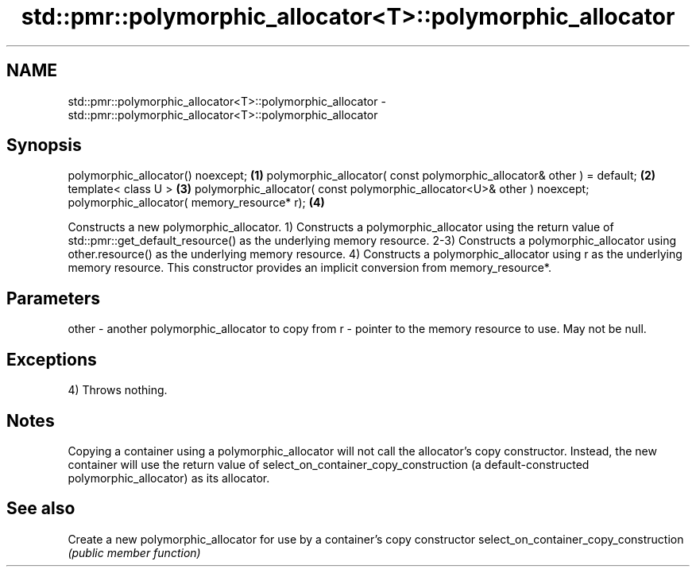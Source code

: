 .TH std::pmr::polymorphic_allocator<T>::polymorphic_allocator 3 "2020.03.24" "http://cppreference.com" "C++ Standard Libary"
.SH NAME
std::pmr::polymorphic_allocator<T>::polymorphic_allocator \- std::pmr::polymorphic_allocator<T>::polymorphic_allocator

.SH Synopsis

polymorphic_allocator() noexcept;                                        \fB(1)\fP
polymorphic_allocator( const polymorphic_allocator& other ) = default;   \fB(2)\fP
template< class U >                                                      \fB(3)\fP
polymorphic_allocator( const polymorphic_allocator<U>& other ) noexcept;
polymorphic_allocator( memory_resource* r);                              \fB(4)\fP

Constructs a new polymorphic_allocator.
1) Constructs a polymorphic_allocator using the return value of std::pmr::get_default_resource() as the underlying memory resource.
2-3) Constructs a polymorphic_allocator using other.resource() as the underlying memory resource.
4) Constructs a polymorphic_allocator using r as the underlying memory resource. This constructor provides an implicit conversion from memory_resource*.

.SH Parameters


other - another polymorphic_allocator to copy from
r     - pointer to the memory resource to use. May not be null.


.SH Exceptions

4) Throws nothing.

.SH Notes

Copying a container using a polymorphic_allocator will not call the allocator's copy constructor. Instead, the new container will use the return value of select_on_container_copy_construction (a default-constructed polymorphic_allocator) as its allocator.

.SH See also


                                      Create a new polymorphic_allocator for use by a container's copy constructor
select_on_container_copy_construction \fI(public member function)\fP




